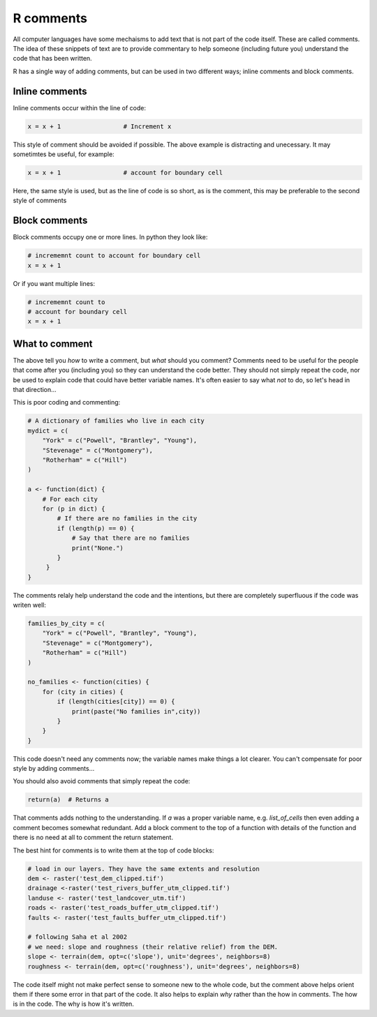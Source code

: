 R comments
----------

All computer languages have some mechaisms to add text that is not part of the code
itself. These are called comments. The idea of these snippets of text are to provide
commentary to help someone (including future you) understand the code
that has been written.

R has a single way of adding comments, but can be used in two different ways;
inline comments and block comments.

Inline comments
~~~~~~~~~~~~~~~

Inline comments occur within the line of code:

.. code-block:: R

    x = x + 1                 # Increment x

This style of comment should be avoided if possible. The above example is distracting
and unecessary. It may sometimtes be useful, for example:

.. code-block:: R

    x = x + 1                 # account for boundary cell

Here, the same style is used, but as the line of code is so short, as is the comment, this 
may be preferable to the second style of comments


Block comments
~~~~~~~~~~~~~~

Block comments occupy one or more lines. In python they look like:

.. code-block:: R

    # incrememnt count to account for boundary cell
    x = x + 1

Or if you want multiple lines:

.. code-block:: R

    # incrememnt count to 
    # account for boundary cell
    x = x + 1


What to comment
~~~~~~~~~~~~~~~

The above tell you *how* to write a comment, but *what* should you comment? Comments need to 
be useful for the people that come after you (including you) so they can understand the code better.
They should not simply repeat the code, nor be used to explain code that could have better variable names.
It's often easier to say what *not* to do, so let's head in that direction...

This is poor coding and commenting:

.. code-block:: R

    # A dictionary of families who live in each city
    mydict = c(
        "York" = c("Powell", "Brantley", "Young"),
        "Stevenage" = c("Montgomery"), 
        "Rotherham" = c("Hill")
    )

    a <- function(dict) {
        # For each city
        for (p in dict) {
            # If there are no families in the city
            if (length(p) == 0) {
                # Say that there are no families
                print("None.")
            }
         }
    }

The comments relaly help understand the code and the intentions, but there are 
completely superfluous if the code was writen well:

.. code-block:: R

    families_by_city = c(
        "York" = c("Powell", "Brantley", "Young"),
        "Stevenage" = c("Montgomery"), 
        "Rotherham" = c("Hill")
    )

    no_families <- function(cities) {
        for (city in cities) {
            if (length(cities[city]) == 0) {
                print(paste("No families in",city))
            }
        }
    }

This code doesn't need any comments now; the variable names make things a lot clearer. You 
can't compensate for poor style by adding comments...

You should also avoid comments that simply repeat the code:

.. code-block:: R

    return(a)  # Returns a

That comments adds nothing to the understanding. If `a` was a proper variable name, e.g. `list_of_cells` then even adding a comment becomes somewhat 
redundant. Add a block comment to the top of a function with details of the function and there is no need at all to comment the return statement.

The best hint for comments is to write them at the top of code blocks:

.. code-block:: R

    # load in our layers. They have the same extents and resolution
    dem <- raster('test_dem_clipped.tif')
    drainage <-raster('test_rivers_buffer_utm_clipped.tif')
    landuse <- raster('test_landcover_utm.tif')
    roads <- raster('test_roads_buffer_utm_clipped.tif')
    faults <- raster('test_faults_buffer_utm_clipped.tif')

    # following Saha et al 2002
    # we need: slope and roughness (their relative relief) from the DEM.
    slope <- terrain(dem, opt=c('slope'), unit='degrees', neighbors=8)
    roughness <- terrain(dem, opt=c('roughness'), unit='degrees', neighbors=8)

The code itself might not make perfect sense to someone new to the whole code, but the comment above helps orient them
if there some error in that part of the code. It also helps to explain *why* rather than the how in comments. The how
is in the code. The why is how it's written. 


